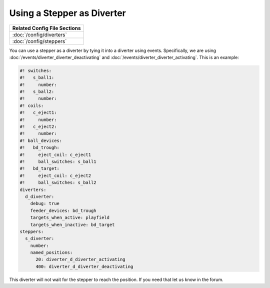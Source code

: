 Using a Stepper as Diverter
===========================

+------------------------------------------------------------------------------+
| Related Config File Sections                                                 |
+==============================================================================+
| :doc:`/config/diverters`                                                     |
+------------------------------------------------------------------------------+
| :doc:`/config/steppers`                                                      |
+------------------------------------------------------------------------------+


You can use a stepper as a diverter by tying it into a diverter using events.
Specifically, we are using :doc:`/events/diverter_diverter_deactivating` and
:doc:`/events/diverter_diverter_activating`.
This is an example:

.. code-block:: mpf-config

   #! switches:
   #!   s_ball1:
   #!     number:
   #!   s_ball2:
   #!     number:
   #! coils:
   #!   c_eject1:
   #!     number:
   #!   c_eject2:
   #!     number:
   #! ball_devices:
   #!   bd_trough:
   #!     eject_coil: c_eject1
   #!     ball_switches: s_ball1
   #!   bd_target:
   #!     eject_coil: c_eject2
   #!     ball_switches: s_ball2
   diverters:
     d_diverter:
       debug: true
       feeder_devices: bd_trough
       targets_when_active: playfield
       targets_when_inactive: bd_target
   steppers:
     s_diverter:
       number:
       named_positions:
         20: diverter_d_diverter_activating
         400: diverter_d_diverter_deactivating

This diverter will not wait for the stepper to reach the position.
If you need that let us know in the forum.
